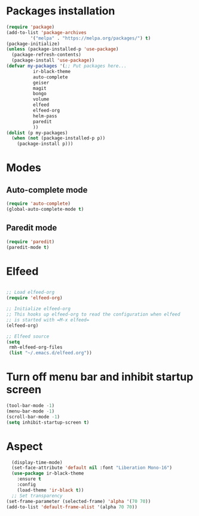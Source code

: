 * Packages installation
#+BEGIN_SRC emacs-lisp
  (require 'package)
  (add-to-list 'package-archives
	       '("melpa" . "https://melpa.org/packages/") t)
  (package-initialize)
  (unless (package-installed-p 'use-package)
    (package-refresh-contents)
    (package-install 'use-package))
  (defvar my-packages '(;; Put packages here...
			ir-black-theme
			auto-complete
			geiser
			magit
			bongo
			volume
			elfeed
			elfeed-org
			helm-pass
			paredit
			))
  (dolist (p my-packages)
    (when (not (package-installed-p p))
      (package-install p)))
#+END_SRC
* Modes
** Auto-complete mode
#+begin_src emacs-lisp
  (require 'auto-complete)
  (global-auto-complete-mode t)
#+end_src
** Paredit mode
#+begin_src emacs-lisp
  (require 'paredit)
  (paredit-mode t)
#+end_src
* Elfeed
#+begin_src emacs-lisp

  ;; Load elfeed-org
  (require 'elfeed-org)

  ;; Initialize elfeed-org
  ;; This hooks up elfeed-org to read the configuration when elfeed
  ;; is started with =M-x elfeed=
  (elfeed-org)

  ;; Elfeed source
  (setq
   rmh-elfeed-org-files
   (list "~/.emacs.d/elfeed.org"))

#+end_src
* Turn off menu bar and inhibit startup screen
#+BEGIN_SRC emacs-lisp
  (tool-bar-mode -1)
  (menu-bar-mode -1)
  (scroll-bar-mode -1)
  (setq inhibit-startup-screen t)
#+END_SRC
* Aspect
#+BEGIN_SRC emacs-lisp
    (display-time-mode)
    (set-face-attribute 'default nil :font "Liberation Mono-16")
    (use-package ir-black-theme
      :ensure t
      :config
      (load-theme 'ir-black t))
    ;; Set transparency
  (set-frame-parameter (selected-frame) 'alpha '(70 70))
  (add-to-list 'default-frame-alist '(alpha 70 70))
#+END_SRC
